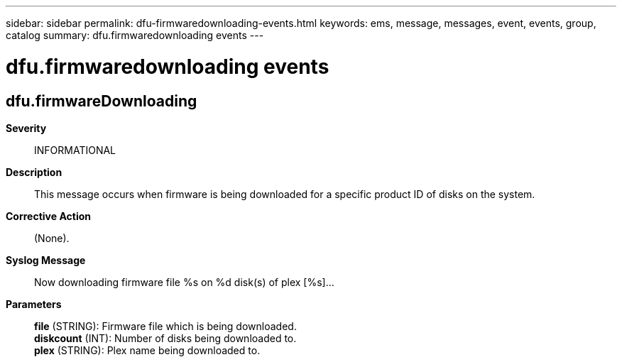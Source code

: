 ---
sidebar: sidebar
permalink: dfu-firmwaredownloading-events.html
keywords: ems, message, messages, event, events, group, catalog
summary: dfu.firmwaredownloading events
---

= dfu.firmwaredownloading events
:toclevels: 1
:hardbreaks:
:nofooter:
:icons: font
:linkattrs:
:imagesdir: ./media/

== dfu.firmwareDownloading
*Severity*::
INFORMATIONAL
*Description*::
This message occurs when firmware is being downloaded for a specific product ID of disks on the system.
*Corrective Action*::
(None).
*Syslog Message*::
Now downloading firmware file %s on %d disk(s) of plex [%s]...
*Parameters*::
*file* (STRING): Firmware file which is being downloaded.
*diskcount* (INT): Number of disks being downloaded to.
*plex* (STRING): Plex name being downloaded to.

